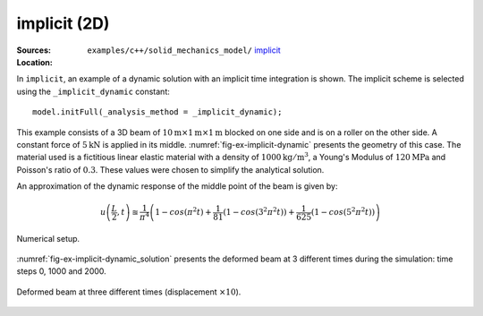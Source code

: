 implicit (2D)
'''''''''''''

:Sources:

   .. collapse:: implicit_dynamic.cc (click to expand)

      .. literalinclude:: examples/c++/solid_mechanics_model/implicit/implicit_dynamic.cc
         :language: c++
         :lines: 20-

   .. collapse:: material_dynamic.dat (click to expand)

      .. literalinclude:: examples/c++/solid_mechanics_model/implicit/material_dynamic.dat
         :language: text

:Location:

   ``examples/c++/solid_mechanics_model/`` `implicit <https://gitlab.com/akantu/akantu/-/blob/master/examples/c++/solid_mechanics_model/implicit>`_


In ``implicit``, an example of a dynamic solution with an implicit time integration is shown.
The implicit scheme is selected using the ``_implicit_dynamic`` constant::

   model.initFull(_analysis_method = _implicit_dynamic);

This example consists of
a 3D beam of
:math:`10\mathrm{m}\times1\mathrm{m}\times1\mathrm{m}` blocked
on one side and is on a roller on the other side. A constant force of
:math:`5\mathrm{kN}` is applied in its middle.
:numref:`fig-ex-implicit-dynamic` presents the geometry of this case. The
material used is a fictitious linear elastic material with a density of
:math:`1000 \mathrm{kg/m}^3`, a Young's Modulus of
:math:`120 \mathrm{MPa}` and Poisson's ratio of :math:`0.3`. These values
were chosen to simplify the analytical solution.

An approximation of the dynamic response of the middle point of the
beam is given by:

.. math::

    u\left(\frac{L}{2}, t\right)
    \approxeq \frac{1}{\pi^4} \left(1 - cos\left(\pi^2 t\right) +
    \frac{1}{81}\left(1 - cos\left(3^2 \pi^2 t\right)\right) +
    \frac{1}{625}\left(1 - cos\left(5^2 \pi^2 t\right)\right)\right)

.. _fig-ex-implicit-dynamic:
.. figure:: examples/c++/solid_mechanics_model/implicit/images/implicit_dynamic.svg
            :align: center
            :width: 75%

            Numerical setup.

..
   \begin{figure}[!htb]
     \centering
     \includegraphics[scale=.6]{figures/implicit_dynamic}
     \caption{Numerical setup}
     \label{fig-smm-implicit:dynamic}
   \end{figure}

:numref:`fig-ex-implicit-dynamic_solution` presents the deformed
beam at 3 different times during the simulation: time steps 0, 1000 and
2000.

.. _fig-ex-implicit-dynamic_solution:
.. figure:: examples/c++/solid_mechanics_model/implicit/images/dynamic_analysis.png
            :align: center
            :width: 50%

            Deformed beam at three different times (displacement :math:`\times
            10`).
